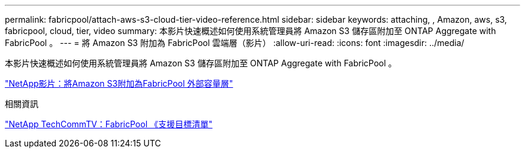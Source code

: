 ---
permalink: fabricpool/attach-aws-s3-cloud-tier-video-reference.html 
sidebar: sidebar 
keywords: attaching, , Amazon, aws, s3, fabricpool, cloud, tier, video 
summary: 本影片快速概述如何使用系統管理員將 Amazon S3 儲存區附加至 ONTAP Aggregate with FabricPool 。 
---
= 將 Amazon S3 附加為 FabricPool 雲端層（影片）
:allow-uri-read: 
:icons: font
:imagesdir: ../media/


[role="lead"]
本影片快速概述如何使用系統管理員將 Amazon S3 儲存區附加至 ONTAP Aggregate with FabricPool 。

https://www.youtube.com/embed/xlsQdZzsBxw?rel=0["NetApp影片：將Amazon S3附加為FabricPool 外部容量層"^]

.相關資訊
https://www.youtube.com/playlist?list=PLdXI3bZJEw7mcD3RnEcdqZckqKkttoUpS["NetApp TechCommTV：FabricPool 《支援目標清單"^]
